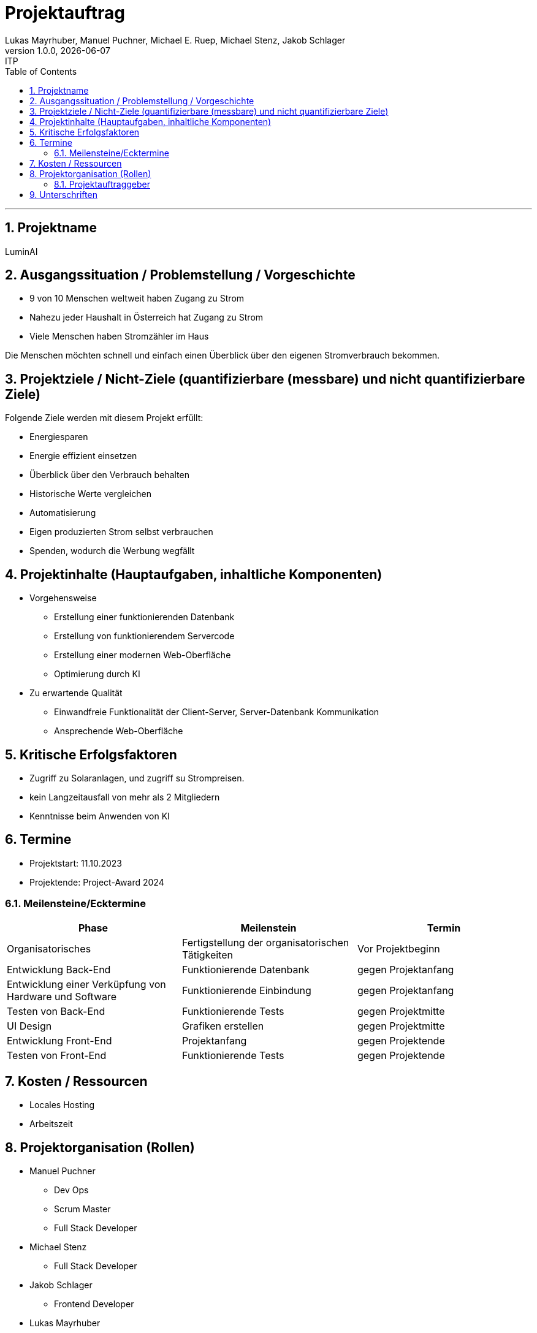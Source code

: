 = Projektauftrag
Lukas Mayrhuber, Manuel Puchner, Michael E. Ruep, Michael Stenz, Jakob Schlager
1.0.0, {docdate}: ITP
//:toc-placement!: // prevents the generation of the doc at this position, so it can be printed afterwards
:sourcedir: ../src/main/java
:icons: font
:sectnums: // Nummerierung der Überschriften / section numbering
:toc: left
:experimental:

//Need this blank line after ifdef, don't know why...

// print the toc here (not at the default position)
//toc::[]



'''

== Projektname
LuminAI

== Ausgangssituation / Problemstellung / Vorgeschichte
* 9 von 10 Menschen weltweit haben Zugang zu Strom
* Nahezu jeder Haushalt in Österreich hat Zugang zu Strom
* Viele Menschen haben Stromzähler im Haus

Die Menschen möchten schnell und einfach einen Überblick über den eigenen Stromverbrauch bekommen.

== Projektziele / Nicht-Ziele (quantifizierbare (messbare) und nicht quantifizierbare Ziele)
Folgende Ziele werden mit diesem Projekt erfüllt:

* Energiesparen
* Energie effizient einsetzen
* Überblick über den Verbrauch behalten
* Historische Werte vergleichen
* Automatisierung
* Eigen produzierten Strom selbst verbrauchen
* Spenden, wodurch die Werbung wegfällt


== Projektinhalte (Hauptaufgaben, inhaltliche Komponenten)
* Vorgehensweise
** Erstellung einer funktionierenden Datenbank
** Erstellung von funktionierendem Servercode
** Erstellung einer modernen Web-Oberfläche
** Optimierung durch KI

* Zu erwartende Qualität
** Einwandfreie Funktionalität der Client-Server, Server-Datenbank Kommunikation
** Ansprechende Web-Oberfläche

== Kritische Erfolgsfaktoren
* Zugriff zu Solaranlagen, und zugriff su Strompreisen.
* kein Langzeitausfall von mehr als 2 Mitgliedern
* Kenntnisse beim Anwenden von KI

== Termine
* Projektstart: 11.10.2023
* Projektende: Project-Award 2024

=== Meilensteine/Ecktermine
|===
|Phase |Meilenstein |Termin

|Organisatorisches
|Fertigstellung der organisatorischen Tätigkeiten
|Vor Projektbeginn

|Entwicklung Back-End
|Funktionierende Datenbank
|gegen Projektanfang

|Entwicklung einer Verküpfung von Hardware und Software
|Funktionierende Einbindung
|gegen Projektanfang

|Testen von Back-End
|Funktionierende Tests
|gegen Projektmitte

|UI Design
|Grafiken erstellen
|gegen Projektmitte

|Entwicklung Front-End
|Projektanfang
|gegen Projektende

|Testen von Front-End
|Funktionierende Tests
|gegen Projektende

|===

== Kosten / Ressourcen
- Locales Hosting
- Arbeitszeit

== Projektorganisation (Rollen)
* Manuel Puchner
** Dev Ops
** Scrum Master
** Full Stack Developer
* Michael Stenz
** Full Stack Developer
* Jakob Schlager
** Frontend Developer
* Lukas Mayrhuber
** Full Stack Developer
* Michael Ruep
** Full Stack Developer
** API
** Product-Owner/Communicator

=== Projektauftraggeber
* Prof. Christian Aberger
* Prof. David Klewein

== Unterschriften
* Prof. Christian Aberger:
* Prof. David Klewein:
